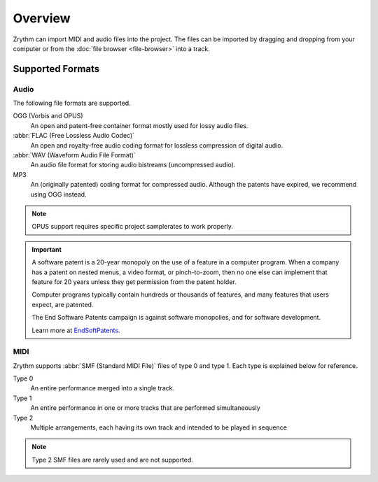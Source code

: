 .. This is part of the Zrythm Manual.
   Copyright (C) 2019 Alexandros Theodotou <alex at zrythm dot org>
   See the file index.rst for copying conditions.

Overview
========

Zrythm can import MIDI and audio files into
the project. The files can be imported by
dragging and dropping from your computer or
from the
:doc:`file browser <file-browser>` into a track.

Supported Formats
-----------------

Audio
~~~~~
The following file formats are supported.

OGG (Vorbis and OPUS)
  An open and patent-free container format mostly
  used for lossy audio files.
:abbr:`FLAC (Free Lossless Audio Codec)`
  An open and royalty-free audio coding format for
  lossless compression of digital audio.
:abbr:`WAV (Waveform Audio File Format)`
  An audio file format for storing audio bistreams
  (uncompressed audio).
MP3
  An (originally patented) coding format for
  compressed audio. Although the patents have
  expired, we recommend using OGG instead.

.. note:: OPUS support requires specific project
   samplerates to work properly.

.. important:: A software patent is a 20-year
   monopoly on the use of a feature in a computer
   program. When a company has a patent on nested
   menus, a video format, or pinch-to-zoom, then no
   one else can implement that feature for 20 years
   unless they get permission from the patent
   holder.

   Computer programs typically contain hundreds or
   thousands of features, and many features that
   users expect, are patented.

   The End Software Patents campaign is against
   software monopolies, and for software development.

   Learn more at `EndSoftPatents`_.

.. _EndSoftPatents: https://endsoftwarepatents.org/

MIDI
~~~~
Zrythm supports :abbr:`SMF (Standard MIDI File)`
files of type 0 and type 1. Each type is explained
below for reference.

Type 0
  An entire performance merged into a single track.
Type 1
  An entire performance in one or more tracks that
  are performed simultaneously
Type 2
  Multiple arrangements, each having its own track
  and intended to be played in sequence

.. note:: Type 2 SMF files are rarely used and are
   not supported.
